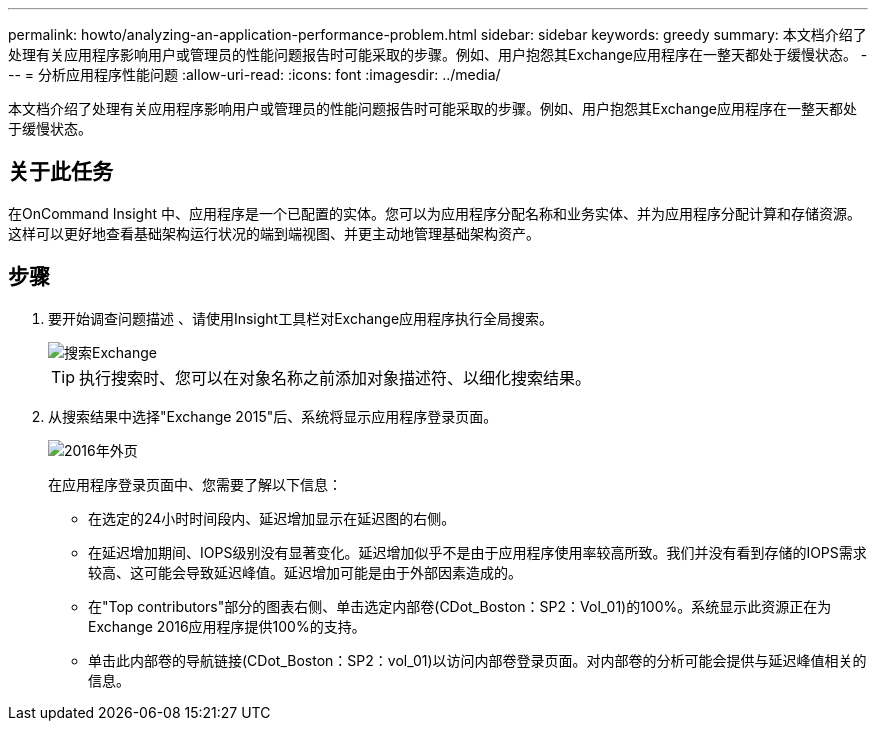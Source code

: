 ---
permalink: howto/analyzing-an-application-performance-problem.html 
sidebar: sidebar 
keywords: greedy 
summary: 本文档介绍了处理有关应用程序影响用户或管理员的性能问题报告时可能采取的步骤。例如、用户抱怨其Exchange应用程序在一整天都处于缓慢状态。 
---
= 分析应用程序性能问题
:allow-uri-read: 
:icons: font
:imagesdir: ../media/


[role="lead"]
本文档介绍了处理有关应用程序影响用户或管理员的性能问题报告时可能采取的步骤。例如、用户抱怨其Exchange应用程序在一整天都处于缓慢状态。



== 关于此任务

在OnCommand Insight 中、应用程序是一个已配置的实体。您可以为应用程序分配名称和业务实体、并为应用程序分配计算和存储资源。这样可以更好地查看基础架构运行状况的端到端视图、并更主动地管理基础架构资产。



== 步骤

. 要开始调查问题描述 、请使用Insight工具栏对Exchange应用程序执行全局搜索。
+
image::../media/search-exchange.gif[搜索Exchange]

+
[TIP]
====
执行搜索时、您可以在对象名称之前添加对象描述符、以细化搜索结果。

====
. 从搜索结果中选择"Exchange 2015"后、系统将显示应用程序登录页面。
+
image::../media/exch2016-land-page.gif[2016年外页]

+
在应用程序登录页面中、您需要了解以下信息：

+
** 在选定的24小时时间段内、延迟增加显示在延迟图的右侧。
** 在延迟增加期间、IOPS级别没有显著变化。延迟增加似乎不是由于应用程序使用率较高所致。我们并没有看到存储的IOPS需求较高、这可能会导致延迟峰值。延迟增加可能是由于外部因素造成的。
** 在"Top contributors"部分的图表右侧、单击选定内部卷(CDot_Boston：SP2：Vol_01)的100%。系统显示此资源正在为Exchange 2016应用程序提供100%的支持。 image:../media/top-contributor.gif[""]
** 单击此内部卷的导航链接(CDot_Boston：SP2：vol_01)以访问内部卷登录页面。对内部卷的分析可能会提供与延迟峰值相关的信息。



